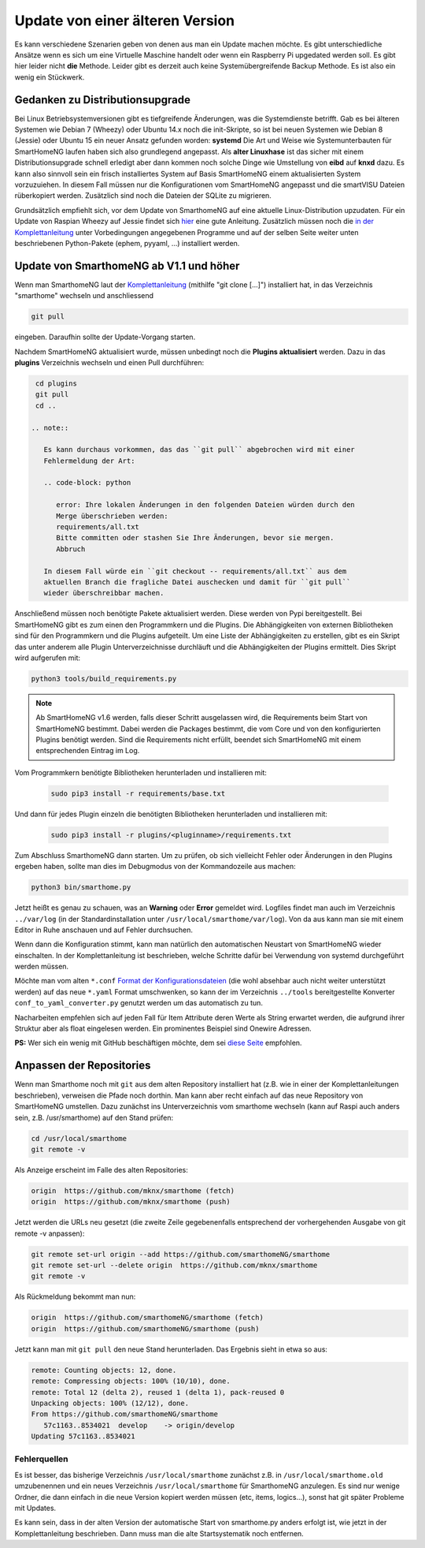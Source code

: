 Update von einer älteren Version
================================

Es kann verschiedene Szenarien geben von denen aus man ein Update machen
möchte. Es gibt unterschiedliche Ansätze wenn es sich um eine Virtuelle
Maschine handelt oder wenn ein Raspberry Pi upgedated werden soll. Es
gibt hier leider nicht **die** Methode. Leider gibt es derzeit auch
keine Systemübergreifende Backup Methode. Es ist also ein wenig ein
Stückwerk.

Gedanken zu Distributionsupgrade
--------------------------------

Bei Linux Betriebsystemversionen gibt es tiefgreifende Änderungen, was
die Systemdienste betrifft. Gab es bei älteren Systemen wie Debian 7
(Wheezy) oder Ubuntu 14.x noch die init-Skripte, so ist bei neuen
Systemen wie Debian 8 (Jessie) oder Ubuntu 15 ein neuer Ansatz gefunden
worden: **systemd** Die Art und Weise wie Systemunterbauten für
SmartHomeNG laufen haben sich also grundlegend angepasst. Als **alter
Linuxhase** ist das sicher mit einem Distributionsupgrade schnell
erledigt aber dann kommen noch solche Dinge wie Umstellung von **eibd**
auf **knxd** dazu. Es kann also sinnvoll sein ein frisch installiertes
System auf Basis SmartHomeNG einem aktualisierten System vorzuzuiehen.
In diesem Fall müssen nur die Konfigurationen vom SmartHomeNG angepasst
und die smartVISU Dateien rüberkopiert werden. Zusätzlich sind noch die
Dateien der SQLite zu migrieren.

Grundsätzlich empfiehlt sich, vor dem Update von SmarthomeNG auf eine
aktuelle Linux-Distribution upzudaten. Für ein Update von
Raspian Wheezy auf Jessie findet sich
`hier <https://www.elektronik-kompendium.de/sites/raspberry-pi/2005051.htm>`__
eine gute Anleitung. Zusätzlich müssen noch die `in der
Komplettanleitung <https://github.com/smarthomeNG/smarthome/wiki/Komplettanleitung#smarthomeng-installieren>`__
unter Vorbedingungen angegebenen Programme und auf der selben Seite
weiter unten beschriebenen Python-Pakete (ephem, pyyaml, ...)
installiert werden.

Update von SmarthomeNG ab V1.1 und höher
----------------------------------------

Wenn man SmarthomeNG laut der
`Komplettanleitung <https://github.com/smarthomeNG/smarthome/wiki/Komplettanleitung>`__
(mithilfe "git clone [...]") installiert hat, in das Verzeichnis
"smarthome" wechseln und anschliessend

.. code-block:: bash

    git pull

eingeben. Daraufhin sollte der Update-Vorgang starten.

Nachdem SmartHomeNG aktualisiert wurde, müssen unbedingt noch die **Plugins
aktualisiert** werden. Dazu in das **plugins** Verzeichnis wechseln und
einen Pull durchführen:

.. code-block:: bash

    cd plugins
    git pull
    cd ..

   .. note::

      Es kann durchaus vorkommen, das das ``git pull`` abgebrochen wird mit einer
      Fehlermeldung der Art:

      .. code-block: python

         error: Ihre lokalen Änderungen in den folgenden Dateien würden durch den
         Merge überschrieben werden:
         requirements/all.txt
         Bitte committen oder stashen Sie Ihre Änderungen, bevor sie mergen.
         Abbruch

      In diesem Fall würde ein ``git checkout -- requirements/all.txt`` aus dem
      aktuellen Branch die fragliche Datei auschecken und damit für ``git pull``
      wieder überschreibbar machen.

Anschließend müssen noch benötigte Pakete aktualisiert werden.
Diese werden von Pypi bereitgestellt. Bei SmartHomeNG gibt es zum einen den
Programmkern und die Plugins. Die Abhängigkeiten von externen Bibliotheken
sind für den Programmkern und die Plugins aufgeteilt.
Um eine Liste der Abhängigkeiten zu erstellen, gibt es ein Skript das unter
anderem alle Plugin Unterverzeichnisse durchläuft und die Abhängigkeiten
der Plugins ermittelt. Dies Skript wird aufgerufen mit:

.. code-block:: bash

    python3 tools/build_requirements.py


.. note::

   Ab SmartHomeNG v1.6 werden, falls dieser Schritt ausgelassen wird,
   die Requirements beim Start von SmartHomeNG bestimmt.
   Dabei werden die Packages bestimmt, die vom Core und von den konfigurierten
   Plugins benötigt werden. Sind die Requirements
   nicht erfüllt, beendet sich SmartHomeNG mit einem entsprechenden Eintrag im Log.


Vom Programmkern benötigte Bibliotheken herunterladen und installieren mit:

   .. code-block:: bash

       sudo pip3 install -r requirements/base.txt

Und dann für jedes Plugin einzeln die benötigten Bibliotheken herunterladen
und installieren mit:

   .. code-block:: bash

       sudo pip3 install -r plugins/<pluginname>/requirements.txt


Zum Abschluss SmarthomeNG dann starten. Um zu prüfen, ob sich vielleicht
Fehler oder Änderungen in den Plugins ergeben haben, sollte man dies im
Debugmodus von der Kommandozeile aus machen:

.. code-block:: bash

    python3 bin/smarthome.py

Jetzt heißt es genau zu schauen, was an **Warning** oder **Error**
gemeldet wird. Logfiles findet man auch im Verzeichnis ``../var/log``
(in der Standardinstallation unter ``/usr/local/smarthome/var/log``).
Von da aus kann man sie mit einem Editor in Ruhe anschauen und auf
Fehler durchsuchen.

Wenn dann die Konfiguration stimmt, kann man natürlich den automatischen
Neustart von SmartHomeNG wieder einschalten. In der Komplettanleitung
ist beschrieben, welche Schritte dafür bei Verwendung von systemd
durchgeführt werden müssen.

Möchte man vom alten ``*.conf``
`Format der Konfigurationsdateien <https://github.com/smarthomeNG/smarthome/wiki/Configuration-Files>`__
(die wohl absehbar auch nicht weiter unterstützt werden) auf das neue
``*.yaml`` Format umschwenken, so kann der im Verzeichnis ``../tools``
bereitgestellte Konverter ``conf_to_yaml_converter.py`` genutzt werden
um das automatisch zu tun.

Nacharbeiten empfehlen sich auf jeden Fall für Item Attribute deren
Werte als String erwartet werden, die aufgrund ihrer Struktur aber als
float eingelesen werden. Ein prominentes Beispiel sind Onewire Adressen.

**PS:** Wer sich ein wenig mit GitHub beschäftigen möchte, dem sei
`diese Seite <https://rogerdudler.github.io/git-guide/index.de.html>`__
empfohlen.

Anpassen der Repositories
-------------------------

Wenn man Smarthome noch mit ``git`` aus dem alten Repository installiert hat
(z.B. wie in einer der Komplettanleitungen beschrieben), verweisen die
Pfade noch dorthin. Man kann aber recht einfach auf das neue Repository
von SmartHomeNG umstellen. Dazu zunächst ins Unterverzeichnis vom
smarthome wechseln (kann auf Raspi auch anders sein, z.B.
/usr/smarthome) auf den Stand prüfen:

.. code-block:: bash

    cd /usr/local/smarthome
    git remote -v

Als Anzeige erscheint im Falle des alten Repositories:

.. code-block:: bash

    origin  https://github.com/mknx/smarthome (fetch)
    origin  https://github.com/mknx/smarthome (push)

Jetzt werden die URLs neu gesetzt (die zweite Zeile gegebenenfalls
entsprechend der vorhergehenden Ausgabe von git remote -v anpassen):

.. code-block:: bash

    git remote set-url origin --add https://github.com/smarthomeNG/smarthome
    git remote set-url --delete origin  https://github.com/mknx/smarthome
    git remote -v

Als Rückmeldung bekommt man nun:

.. code-block:: bash

    origin  https://github.com/smarthomeNG/smarthome (fetch)
    origin  https://github.com/smarthomeNG/smarthome (push)

Jetzt kann man mit ``git pull`` den neue Stand herunterladen. Das
Ergebnis sieht in etwa so aus:

.. code-block:: bash

    remote: Counting objects: 12, done.
    remote: Compressing objects: 100% (10/10), done.
    remote: Total 12 (delta 2), reused 1 (delta 1), pack-reused 0
    Unpacking objects: 100% (12/12), done.
    From https://github.com/smarthomeNG/smarthome
       57c1163..8534021  develop    -> origin/develop
    Updating 57c1163..8534021

Fehlerquellen
~~~~~~~~~~~~~

Es ist besser, das bisherige Verzeichnis ``/usr/local/smarthome``
zunächst z.B. in ``/usr/local/smarthome.old`` umzubenennen und ein neues
Verzeichnis ``/usr/local/smarthome`` für SmarthomeNG anzulegen. Es sind
nur wenige Ordner, die dann einfach in die neue Version kopiert werden
müssen (etc, items, logics...), sonst hat git später Probleme mit
Updates.

Es kann sein, dass in der alten Version der automatische Start von
smarthome.py anders erfolgt ist, wie jetzt in der Komplettanleitung
beschrieben. Dann muss man die alte Startsystematik noch entfernen.
